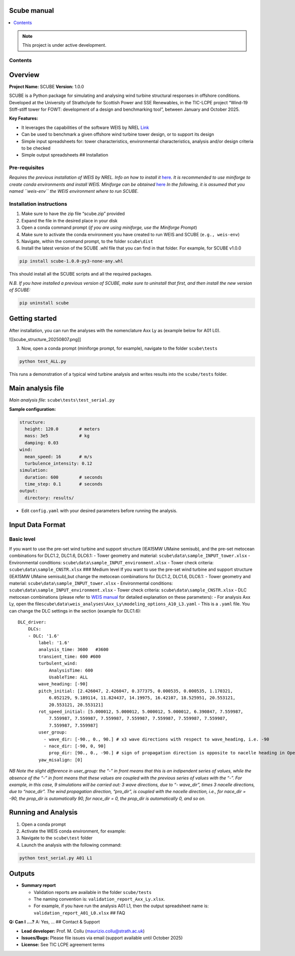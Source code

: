 Scube manual
===================================
.. contents::
   :depth: 2
   :local:

.. note::

   This project is under active development.

Contents
--------

.. contents::
   :depth: 2
   :local:

Overview
========

**Project Name:** SCUBE **Version:** 1.0.0

SCUBE is a Python package for simulating and analysing wind turbine
structural responses in offshore conditions. Developed at the University
of Strathclyde for Scottish Power and SSE Renewables, in the TIC-LCPE
project “Wind-19 Stiff-stiff tower for FOWT: development of a design and
benchmarking tool”, between January and October 2025.

**Key Features:**

- It leverages the capabilities of the software WEIS by NREL
  `Link <https://weis.readthedocs.io/en/latest/>`__
- Can be used to benchmark a given offshore wind turbine tower design,
  or to support its design
- Simple input spreadsheets for: tower characteristics, environmental
  characteristics, analysis and/or design criteria to be checked
- Simple output spreadsheets ## Installation

Pre-requisites
--------------

*Requires the previous installation of WEIS by NREL. Info on how to
install it*
`here <https://weis.readthedocs.io/en/latest/installation.html>`__\ *.*
*It is recommended to use miniforge to create conda environments and
install WEIS. Miniforge can be obtained*
`here <https://github.com/conda-forge/miniforge>`__ *In the following,
it is assumed that you named ``weis-env`` the WEIS environment where to
run SCUBE.*

Installation instructions
-------------------------

1. Make sure to have the zip file “scube.zip” provided
2. Expand the file in the desired place in your disk
3. Open a conda command prompt (*if you are using miniforge, use the
   Miniforge Prompt*)
4. Make sure to activate the conda environment you have created to run
   WEIS and SCUBE (``e.g., weis-env``)
5. Navigate, within the command prompt, to the folder ``scube\dist``
6. Install the latest version of the SCUBE .whl file that you can find
   in that folder. For example, for SCUBE v1.0.0

.. code:: bash

   pip install scube-1.0.0-py3-none-any.whl

This should install all the SCUBE scripts and all the required packages.

*N.B. If you have installed a previous version of SCUBE, make sure to
uninstall that first, and then install the new version of SCUBE:*

.. code:: bash

   pip uninstall scube

Getting started
===============

After installation, you can run the analyses with the nomenclature Axx
Ly as (example below for A01 L0).

![[scube_structure_20250807.png]]

3. Now, open a conda prompt (miniforge prompt, for example), navigate to
   the folder ``scube\tests``

.. code:: bash

   python test_ALL.py

This runs a demonstration of a typical wind turbine analysis and writes
results into the ``scube/tests`` folder.

Main analysis file
==================

*Main analysis file:* ``scube\tests\test_serial.py``

**Sample configuration:**

.. code:: yaml

   structure:
     height: 120.0        # meters
     mass: 3e5            # kg
     damping: 0.03
   wind:
     mean_speed: 16       # m/s
     turbulence_intensity: 0.12
   simulation:
     duration: 600        # seconds
     time_step: 0.1       # seconds
   output:
     directory: results/

- Edit ``config.yaml`` with your desired parameters before running the
  analysis.

Input Data Format
=================

Basic level
-----------

If you want to use the pre-set wind turbine and support structure
(IEA15MW UMaine semisub), and the pre-set metocean combinations for
DLC1.2, DLC1.6, DLC6.1: - Tower geometry and material:
``scube\data\sample_INPUT_tower.xlsx`` - Environmental conditions:
``scube\data\sample_INPUT_environment.xlsx`` - Tower check criteria:
``scube\data\sample_CNSTR.xlsx`` ### Medium level If you want to use the
pre-set wind turbine and support structure (IEA15MW UMaine semisub),but
change the metocean combinations for DLC1.2, DLC1.6, DLC6.1: - Tower
geometry and material: ``scube\data\sample_INPUT_tower.xlsx`` -
Environmental conditions: ``scube\data\sample_INPUT_environment.xlsx`` -
Tower check criteria: ``scube\data\sample_CNSTR.xlsx`` - DLC metocean
combinations (please refer to `WEIS
manual <https://weis.readthedocs.io/en/latest/dlc_generator.html>`__ for
detailed explanation on these parameters): - For analysis Axx Ly, open
the
file\ ``scube\data\weis_analyses\Axx_Ly\modeling_options_A10_L3.yaml`` -
This is a ``.yaml`` file. You can change the DLC settings in the section
(example for DLC1.6):

::

   DLC_driver:
       DLCs:
       - DLC: '1.6'
           label: '1.6'
           analysis_time: 3600   #3600
           transient_time: 600 #600
           turbulent_wind:
               AnalysisTime: 600
               UsableTime: ALL
           wave_heading: [-90]
           pitch_initial: [2.426047, 2.426047, 0.377375, 0.000535, 0.000535, 1.170321,
               6.052129, 9.189114, 11.824437, 14.19975, 16.42107, 18.525951, 20.553121,
               20.553121, 20.553121]
           rot_speed_initial: [5.000012, 5.000012, 5.000012, 5.000012, 6.390847, 7.559987,
               7.559987, 7.559987, 7.559987, 7.559987, 7.559987, 7.559987, 7.559987,
               7.559987, 7.559987]
           user_group:
             - wave_dir: [-90., 0., 90.] # x3 wave directions with respect to wave_heading, i.e. -90
             - nace_dir: [-90, 0, 90]
               prop_dir: [90., 0., -90.] # sign of propagation direction is opposite to nacelle heading in OpenFAST
           yaw_misalign: [0]

*NB Note the slight difference in user_group: the “-” in front means
that this is an indipendent series of values, while the absence of the
“-” in front means that these values are coupled with the previous
series of values with the “-”.* *For example, in this case, 9
simulations will be carried out: 3 wave directions, due to “- wave_dir”,
times 3 nacelle directions, due to “nace_dir”. The wind propagation
direction, “pro_dir”, is coupled with the nacelle direction, i.e., for
nace_dir = -90, the prop_dir is automatically 90, for nace_dir = 0, the
prop_dir is automatically 0, and so on.*

Running and Analysis
====================

1. Open a conda prompt
2. Activate the WEIS conda environment, for example:
3. Navigate to the ``scube\test`` folder
4. Launch the analysis with the following command:

.. code:: bash

   python test_serial.py A01 L1

Outputs
=======

- **Summary report**

  - Validation reports are available in the folder ``scube/tests``
  - The naming convention is: ``validation_report_Axx_Ly.xlsx``.
  - For example, if you have run the analysis A01 L1, then the output
    spreadsheet name is: ``validation_report_A01_L0.xlsx`` ## FAQ

**Q: Can I ….?** A: Yes, … ## Contact & Support

- **Lead developer:** Prof. M. Collu (maurizio.collu@strath.ac.uk)
- **Issues/Bugs:** Please file issues via email (support available until
  October 2025)
- **License:** See TIC LCPE agreement terms
